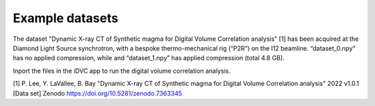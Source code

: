 Example datasets
****************
The dataset "Dynamic X-ray CT of Synthetic magma for Digital Volume Correlation analysis" [1] has been acquired at the Diamond Light Source synchrotron, with a bespoke thermo-mechanical rig (“P2R”) on the I12 beamline.
“dataset_0.npy” has no applied compression, while and “dataset_1.npy” has applied compression (total 4.8 GB).

Inport the files in the iDVC app to run the digital volume correlation analysis.

[1] P. Lee, Y. LaVallee, B. Bay "Dynamic X-ray CT of Synthetic magma for Digital Volume Correlation analysis" 2022 v1.0.1 [Data set] Zenodo `https://doi.org/10.5281/zenodo.7363345 <https://zenodo.org/records/7363345>`_ 
